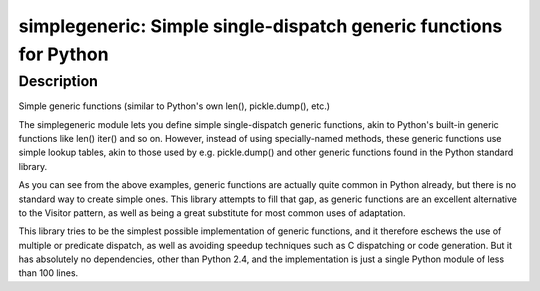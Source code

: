 simplegeneric: Simple single-dispatch generic functions for Python
==================================================================

Description
-----------

Simple generic functions (similar to Python's own len(), pickle.dump(),
etc.)

The simplegeneric module lets you define simple single-dispatch generic
functions, akin to Python's built-in generic functions like len() iter()
and so on. However, instead of using specially-named methods, these
generic functions use simple lookup tables, akin to those used by e.g.
pickle.dump() and other generic functions found in the Python standard
library.

As you can see from the above examples, generic functions are actually
quite common in Python already, but there is no standard way to create
simple ones. This library attempts to fill that gap, as generic
functions are an excellent alternative to the Visitor pattern, as well
as being a great substitute for most common uses of adaptation.

This library tries to be the simplest possible implementation of generic
functions, and it therefore eschews the use of multiple or predicate
dispatch, as well as avoiding speedup techniques such as C dispatching
or code generation. But it has absolutely no dependencies, other than
Python 2.4, and the implementation is just a single Python module of
less than 100 lines.

